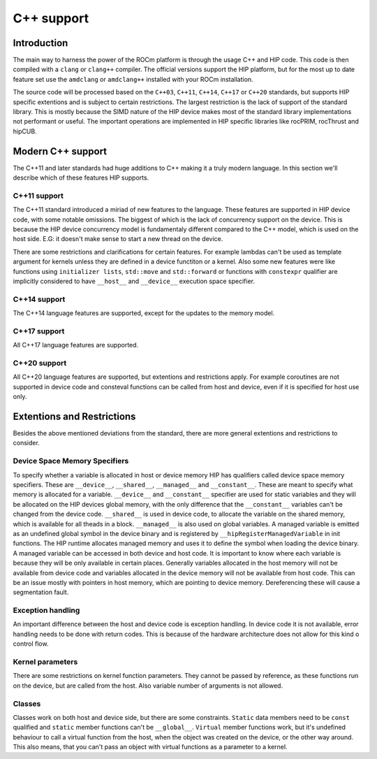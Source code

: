 .. meta::
  :description: This chapter describes the C++ support of the HIP ecosystem
  ROCm software.
  :keywords: AMD, ROCm, HIP, C++

*******************************************************************************
C++ support
*******************************************************************************

.. _language_introduction:
Introduction
===============================================================================
The main way to harness the power of the ROCm platform is through the usage C++ and HIP
code. This code is then compiled with a ``clang`` or ``clang++`` compiler. The official
versions support the HIP platform, but for the most up to date feature set use the
``amdclang`` or ``amdclang++`` installed with your ROCm installation.

The source code will be processed based on the ``C++03``, ``C++11``, ``C++14``, ``C++17``
or ``C++20`` standards, but supports HIP specific extentions and is subject to certain
restrictions. The largest restriction is the lack of support of the standard library.
This is mostly because the SIMD nature of the HIP device makes most of the standard
library implementations not performant or useful. The important operations are
implemented in HIP specific libraries like rocPRIM, rocThrust and hipCUB.

.. _language_modern_c++_support:
Modern C++ support
===============================================================================

The C++11 and later standards had huge additions to C++ making it a truly modern
language. In this section we'll describe which of these features HIP supports.

C++11 support
-------------------------------------------------------------------------------
The C++11 standard introduced a miriad of new features to the language. These features
are supported in HIP device code, with some notable omissions. The biggest of which is
the lack of concurrency support on the device. This is because the HIP device concurrency
model is fundamentaly different compared to the C++ model, which is used on the host
side. E.G: it doesn't make sense to start a new thread on the device.

There are some restrictions and clarifications for certain features. For example lambdas
can't be used as template argument for kernels unless they are defined in a device
functiton or a kernel. Also some new features were like functions using ``initializer
lists``, ``std::move`` and ``std::forward`` or functions with ``constexpr`` qualifier are
implicitly considered to have ``__host__`` and ``__device__`` execution space specifier.

C++14 support
-------------------------------------------------------------------------------
The C++14 language features are supported, except for the updates to the memory model.

C++17 support
-------------------------------------------------------------------------------
All C++17 language features are supported.

C++20 support
-------------------------------------------------------------------------------
All C++20 language features are supported, but extentions and restrictions apply. For
example coroutines are not supported in device code and consteval functions can be called
from host and device, even if it is specified for host use only.


.. _language_restrictions:
Extentions and Restrictions
===============================================================================
Besides the above mentioned deviations from the standard, there are more general
extentions and restrictions to consider. 

Device Space Memory Specifiers
-------------------------------------------------------------------------------
To specify whether a variable is allocated in host or device memory HIP has qualifiers
called device space memory specifiers. These are ``__device__``, ``__shared__``,
``__managed__`` and ``__constant__``. These are meant to specify what memory is allocated
for a variable. ``__device__`` and ``__constant__`` specifier are used for static
variables and they will be allocated on the HIP devices global memory, with the only
difference that the ``__constant__`` variables can't be changed from the device code.
``__shared__`` is used in device code, to allocate the variable on the shared memory,
which is available for all theads in a block. ``__managed__`` is also used on global
variables. A managed variable is emitted as an undefined global symbol in the device
binary and is registered by ``__hipRegisterManagedVariable`` in init functions. The HIP
runtime allocates managed memory and uses it to define the symbol when loading the device
binary. A managed variable can be accessed in both device and host code. It is important
to know where each variable is because they will be only available in certain places.
Generally variables allocated in the host memory will not be available from device code
and variables allocated in the device memory will not be available from host code. This
can be an issue mostly with pointers in host memory, which are pointing to device memory.
Dereferencing these will cause a segmentation fault.

Exception handling
-------------------------------------------------------------------------------
An important difference between the host and device code is exception handling. In device
code it is not available, error handling needs to be done with return codes. This is
because of the hardware architecture does not allow for this kind o control flow.

Kernel parameters
-------------------------------------------------------------------------------
There are some restrictions on kernel function parameters. They cannot be passed by
reference, as these functions run on the device, but are called from the host. Also
variable number of arguments is not allowed.

Classes
-------------------------------------------------------------------------------
Classes work on both host and device side, but there are some constraints. ``Static``
data members need to be ``const`` qualified and ``static`` member functions can't be
``__global__``. ``Virtual`` member functions work, but it's undefined behaviour to call a
virtual function from the host, when the object was created on the device, or the
other way around. This also means, that you can't pass an object with virtual functions
as a parameter to a kernel.




